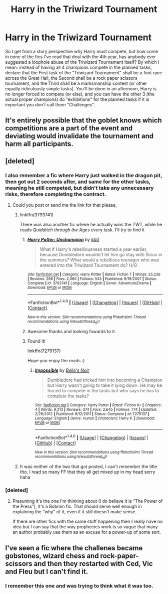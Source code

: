 #+TITLE: Harry in the Triwizard Tournament

* Harry in the Triwizard Tournament
:PROPERTIES:
:Author: archangelceaser
:Score: 5
:DateUnix: 1489595728.0
:DateShort: 2017-Mar-15
:FlairText: Discussion
:END:
So I get from a story perspective why Harry must compete, but how come in none of the fics I've read that deal with the 4th year, has anybody ever suggested a loophole abuse of the Triwizard Tournament itself? By which I mean: instead of having all 4 champions compete in the planned tasks, declare that the First task of the "Triwizard Tournament" shall be a foot race across the Great Hall, the Second shall be a rock paper scissors tournament, and the Third shall be a marksmanship contest (or other equally ridiculously simple tasks). You'll be done in an afternoon, Harry is no longer forced to compete (or else), and you can have the other 3 (the actual proper champions) do "exhibitions" for the planned tasks if it is important you don't call them "Challenges".


** It's entirely possible that the goblet knows which competitions are a part of the event and deviating would invalidate the tournament and harm all participants.
:PROPERTIES:
:Author: viol8er
:Score: 7
:DateUnix: 1489601876.0
:DateShort: 2017-Mar-15
:END:


** [deleted]
:PROPERTIES:
:Score: 6
:DateUnix: 1489596862.0
:DateShort: 2017-Mar-15
:END:

*** I also remember a fic where Harry just walked in the dragon pit, then got out 2 seconds after, and same for the other tasks, meaning he still competed, but didn't take any unnecessary risks, therefore completing the contract.
:PROPERTIES:
:Author: K0ULIK0V
:Score: 7
:DateUnix: 1489597560.0
:DateShort: 2017-Mar-15
:END:

**** Could you post or send me the link for that please,
:PROPERTIES:
:Author: Wassa110
:Score: 1
:DateUnix: 1489621044.0
:DateShort: 2017-Mar-16
:END:

***** linkffn(3793741)

There was also another fic where he actually wins the TWT, while he reads /Quidditch through the Ages/ every task. I'll try to find it
:PROPERTIES:
:Author: ButtersCG
:Score: 1
:DateUnix: 1489621958.0
:DateShort: 2017-Mar-16
:END:

****** [[http://www.fanfiction.net/s/3793741/1/][*/Harry Potter: Unchampion/*]] by [[https://www.fanfiction.net/u/1251524/kb0][/kb0/]]

#+begin_quote
  What if Harry's rebelliousness started a year earlier, because Dumbledore wouldn't let him go stay with Sirius in the summers? What would a rebellious teenager who was entered into the Triwizard Tournament do? H/G
#+end_quote

^{/Site/: [[http://www.fanfiction.net/][fanfiction.net]] *|* /Category/: Harry Potter *|* /Rated/: Fiction T *|* /Words/: 25,236 *|* /Reviews/: 266 *|* /Favs/: 2,065 *|* /Follows/: 545 *|* /Published/: 9/19/2007 *|* /Status/: Complete *|* /id/: 3793741 *|* /Language/: English *|* /Genre/: Adventure/Drama *|* /Download/: [[http://www.ff2ebook.com/old/ffn-bot/index.php?id=3793741&source=ff&filetype=epub][EPUB]] or [[http://www.ff2ebook.com/old/ffn-bot/index.php?id=3793741&source=ff&filetype=mobi][MOBI]]}

--------------

*FanfictionBot*^{1.4.0} *|* [[[https://github.com/tusing/reddit-ffn-bot/wiki/Usage][Usage]]] | [[[https://github.com/tusing/reddit-ffn-bot/wiki/Changelog][Changelog]]] | [[[https://github.com/tusing/reddit-ffn-bot/issues/][Issues]]] | [[[https://github.com/tusing/reddit-ffn-bot/][GitHub]]] | [[[https://www.reddit.com/message/compose?to=tusing][Contact]]]

^{/New in this version: Slim recommendations using/ ffnbot!slim! /Thread recommendations using/ linksub(thread_id)!}
:PROPERTIES:
:Author: FanfictionBot
:Score: 1
:DateUnix: 1489621967.0
:DateShort: 2017-Mar-16
:END:


****** Awesome thanks and looking fowards to it.
:PROPERTIES:
:Author: Wassa110
:Score: 1
:DateUnix: 1489622589.0
:DateShort: 2017-Mar-16
:END:


****** Found it!

linkffn(7279137)

Hope you enjoy the reads :)
:PROPERTIES:
:Author: ButtersCG
:Score: 1
:DateUnix: 1489622925.0
:DateShort: 2017-Mar-16
:END:

******* [[http://www.fanfiction.net/s/7279137/1/][*/Impossible/*]] by [[https://www.fanfiction.net/u/1978402/Belle-s-Noir][/Belle's Noir/]]

#+begin_quote
  Dumbledore had tricked him into becoming a Champion but Harry wasn't going to take it lying down. He may be forced to compete in the tasks but who says he has to complete the tasks?
#+end_quote

^{/Site/: [[http://www.fanfiction.net/][fanfiction.net]] *|* /Category/: Harry Potter *|* /Rated/: Fiction K+ *|* /Chapters/: 4 *|* /Words/: 9,213 *|* /Reviews/: 374 *|* /Favs/: 2,645 *|* /Follows/: 774 *|* /Updated/: 2/26/2012 *|* /Published/: 8/12/2011 *|* /Status/: Complete *|* /id/: 7279137 *|* /Language/: English *|* /Genre/: Humor *|* /Characters/: Harry P. *|* /Download/: [[http://www.ff2ebook.com/old/ffn-bot/index.php?id=7279137&source=ff&filetype=epub][EPUB]] or [[http://www.ff2ebook.com/old/ffn-bot/index.php?id=7279137&source=ff&filetype=mobi][MOBI]]}

--------------

*FanfictionBot*^{1.4.0} *|* [[[https://github.com/tusing/reddit-ffn-bot/wiki/Usage][Usage]]] | [[[https://github.com/tusing/reddit-ffn-bot/wiki/Changelog][Changelog]]] | [[[https://github.com/tusing/reddit-ffn-bot/issues/][Issues]]] | [[[https://github.com/tusing/reddit-ffn-bot/][GitHub]]] | [[[https://www.reddit.com/message/compose?to=tusing][Contact]]]

^{/New in this version: Slim recommendations using/ ffnbot!slim! /Thread recommendations using/ linksub(thread_id)!}
:PROPERTIES:
:Author: FanfictionBot
:Score: 1
:DateUnix: 1489622929.0
:DateShort: 2017-Mar-16
:END:


***** It was neither of the two that got posted, I can't remember the title tho, I read so many FF that they all get mixed up in my head sorry haha
:PROPERTIES:
:Author: K0ULIK0V
:Score: 1
:DateUnix: 1489651644.0
:DateShort: 2017-Mar-16
:END:


*** [deleted]
:PROPERTIES:
:Score: 1
:DateUnix: 1489629618.0
:DateShort: 2017-Mar-16
:END:

**** Presuming it's the one I'm thinking about (I do believe it is “The Power of the Press”), it's a Bobmin fic. That should serve well enough in explaining the “why” of it, even if it still doesn't make sense.

If there are other fics with the same stuff happening then I really have no idea but I can say that the way prophecies work is so vague that many an author probably use them as an excuse for a power-up of some sort.
:PROPERTIES:
:Author: Kazeto
:Score: 2
:DateUnix: 1489657402.0
:DateShort: 2017-Mar-16
:END:


** I've seen a fic where the challenes became gobstones, wizard chess and rock-paper-scissors and then they restarted with Ced, Vic and Fleu but I can't find it.
:PROPERTIES:
:Author: Ch1pp
:Score: 2
:DateUnix: 1489624216.0
:DateShort: 2017-Mar-16
:END:

*** I remember this one and was trying to think what it was too.
:PROPERTIES:
:Author: wwbillyww
:Score: 1
:DateUnix: 1489963729.0
:DateShort: 2017-Mar-20
:END:
